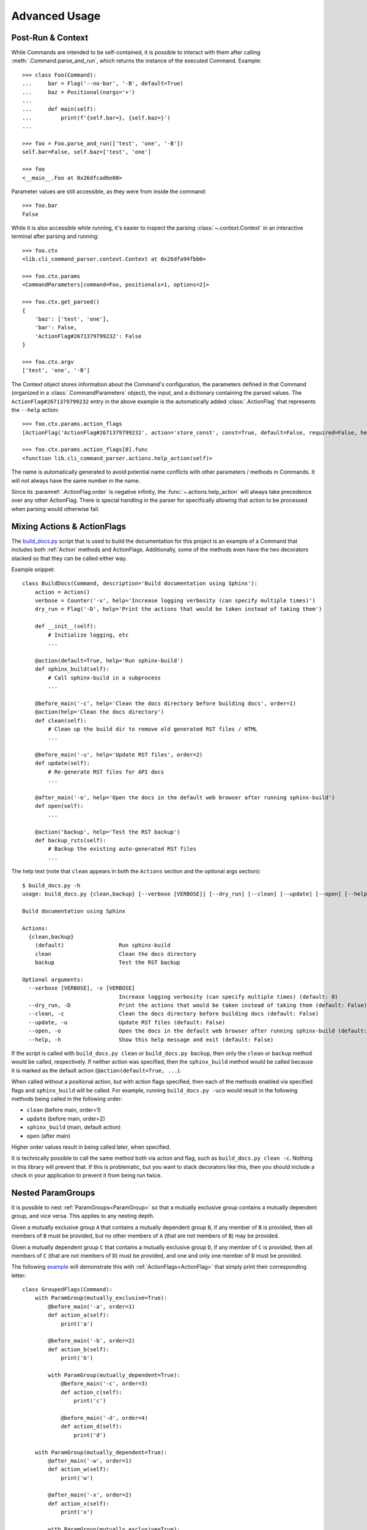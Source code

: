 Advanced Usage
**************

Post-Run & Context
==================

While Commands are intended to be self-contained, it is possible to interact with them after calling
:meth:`.Command.parse_and_run`, which returns the instance of the executed Command.  Example::

    >>> class Foo(Command):
    ...     bar = Flag('--no-bar', '-B', default=True)
    ...     baz = Positional(nargs='+')
    ...
    ...     def main(self):
    ...         print(f'{self.bar=}, {self.baz=}')
    ...

    >>> foo = Foo.parse_and_run(['test', 'one', '-B'])
    self.bar=False, self.baz=['test', 'one']

    >>> foo
    <__main__.Foo at 0x26dfcad6e00>


Parameter values are still accessible, as they were from inside the command::

    >>> foo.bar
    False


While it is also accessible while running, it's easier to inspect the parsing :class:`~.context.Context` in an
interactive terminal after parsing and running::

    >>> foo.ctx
    <lib.cli_command_parser.context.Context at 0x26dfa94fbb0>

    >>> foo.ctx.params
    <CommandParameters[command=Foo, positionals=1, options=2]>

    >>> foo.ctx.get_parsed()
    {
        'baz': ['test', 'one'],
        'bar': False,
        'ActionFlag#2671379799232': False
    }

    >>> foo.ctx.argv
    ['test', 'one', '-B']


The Context object stores information about the Command's configuration, the parameters defined in that Command
(organized in a :class:`.CommandParameters` object), the input, and a dictionary containing the parsed values.  The
``ActionFlag#2671379799232`` entry in the above example is the automatically added :class:`.ActionFlag` that represents
the ``--help`` action::

    >>> foo.ctx.params.action_flags
    [ActionFlag('ActionFlag#2671379799232', action='store_const', const=True, default=False, required=False, help='Show this help message and exit', order=-inf, before_main=True)]

    >>> foo.ctx.params.action_flags[0].func
    <function lib.cli_command_parser.actions.help_action(self)>


The name is automatically generated to avoid potential name conflicts with other parameters / methods in Commands.  It
will not always have the same number in the name.

Since its :paramref:`.ActionFlag.order` is negative infinity, the :func:`~.actions.help_action` will always
take precedence over any other ActionFlag.  There is special handling in the parser for specifically allowing that
action to be processed when parsing would otherwise fail.


Mixing Actions & ActionFlags
============================

The `build_docs.py <https://github.com/dskrypa/cli_command_parser/blob/main/bin/build_docs.py>`__ script that is used
to build the documentation for this project is an example of a Command that includes both :ref:`Action` methods and
ActionFlags.  Additionally, some of the methods even have the two decorators stacked so that they can be called either
way.

Example snippet::

    class BuildDocs(Command, description='Build documentation using Sphinx'):
        action = Action()
        verbose = Counter('-v', help='Increase logging verbosity (can specify multiple times)')
        dry_run = Flag('-D', help='Print the actions that would be taken instead of taking them')

        def __init__(self):
            # Initialize logging, etc
            ...

        @action(default=True, help='Run sphinx-build')
        def sphinx_build(self):
            # Call sphinx-build in a subprocess
            ...

        @before_main('-c', help='Clean the docs directory before building docs', order=1)
        @action(help='Clean the docs directory')
        def clean(self):
            # Clean up the build dir to remove old generated RST files / HTML
            ...

        @before_main('-u', help='Update RST files', order=2)
        def update(self):
            # Re-generate RST files for API docs
            ...

        @after_main('-o', help='Open the docs in the default web browser after running sphinx-build')
        def open(self):
            ...

        @action('backup', help='Test the RST backup')
        def backup_rsts(self):
            # Backup the existing auto-generated RST files
            ...


The help text (note that ``clean`` appears in both the ``Actions`` section and the optional args section)::

    $ build_docs.py -h
    usage: build_docs.py {clean,backup} [--verbose [VERBOSE]] [--dry_run] [--clean] [--update] [--open] [--help]

    Build documentation using Sphinx

    Actions:
      {clean,backup}
        (default)                 Run sphinx-build
        clean                     Clean the docs directory
        backup                    Test the RST backup

    Optional arguments:
      --verbose [VERBOSE], -v [VERBOSE]
                                  Increase logging verbosity (can specify multiple times) (default: 0)
      --dry_run, -D               Print the actions that would be taken instead of taking them (default: False)
      --clean, -c                 Clean the docs directory before building docs (default: False)
      --update, -u                Update RST files (default: False)
      --open, -o                  Open the docs in the default web browser after running sphinx-build (default: False)
      --help, -h                  Show this help message and exit (default: False)


If the script is called with ``build_docs.py clean`` or ``build_docs.py backup``, then only the ``clean`` or ``backup``
method would be called, respectively.  If neither action was specified, then the ``sphinx_build`` method would be
called because it is marked as the default action (``@action(default=True, ...``).

When called without a positional action, but with action flags specified, then each of the methods enabled via
specified flags and ``sphinx_build`` will be called.  For example, running ``build_docs.py -uco`` would result in
the following methods being called in the following order:

- ``clean`` (before main, order=1)
- ``update`` (before main, order=2)
- ``sphinx_build`` (main, default action)
- ``open`` (after main)

Higher order values result in being called later, when specified.

It is technically possible to call the same method both via action and flag, such as ``build_docs.py clean -c``.
Nothing in this library will prevent that.  If this is problematic, but you want to stack decorators like this, then
you should include a check in your application to prevent it from being run twice.


Nested ParamGroups
==================

It is possible to nest :ref:`ParamGroups<ParamGroup>` so that a mutually exclusive group contains a mutually
dependent group, and vice versa.  This applies to any nesting depth.

Given a mutually exclusive group ``A`` that contains a mutually dependent group ``B``, if any member of ``B`` is
provided, then all members of ``B`` must be provided, but no other members of ``A`` (that are not members of ``B``) may
be provided.

Given a mutually dependent group ``C`` that contains a mutually exclusive group ``D``, if any member of ``C`` is
provided, then all members of ``C`` (that are not members of ``D``) must be provided, and one and only one member of
``D`` must be provided.

The following `example <https://github.com/dskrypa/cli_command_parser/blob/main/examples/grouped_action_flags.py>`__
will demonstrate this with :ref:`ActionFlags<ActionFlag>` that simply print their corresponding letter::

    class GroupedFlags(Command):
        with ParamGroup(mutually_exclusive=True):
            @before_main('-a', order=1)
            def action_a(self):
                print('a')

            @before_main('-b', order=2)
            def action_b(self):
                print('b')

            with ParamGroup(mutually_dependent=True):
                @before_main('-c', order=3)
                def action_c(self):
                    print('c')

                @before_main('-d', order=4)
                def action_d(self):
                    print('d')

        with ParamGroup(mutually_dependent=True):
            @after_main('-w', order=1)
            def action_w(self):
                print('w')

            @after_main('-x', order=2)
            def action_x(self):
                print('x')

            with ParamGroup(mutually_exclusive=True):
                @after_main('-y', order=3)
                def action_y(self):
                    print('y')

                @after_main('-z', order=4)
                def action_z(self):
                    print('z')

        def main(self):
            print('main')


Example output for the mutually dependent group nested inside the mutually exclusive group::

    $ grouped_action_flags.py -a
    a
    main

    $ grouped_action_flags.py -ab
    argument conflict - the following arguments cannot be combined: --action_a / -a, --action_b / -b (they are mutually exclusive - only one is allowed)

    $ grouped_action_flags.py -abc
    argument conflict - the following arguments cannot be combined: --action_a / -a, --action_b / -b, {--action_c / -c,--action_d / -d} (they are mutually exclusive - only one is allowed)

    $ grouped_action_flags.py -c
    argument missing - the following argument is required: --action_d / -d (because --action_c/-c was provided)

    $ grouped_action_flags.py -cd
    c
    d
    main


Example output for the mutually exclusive group nested inside the mutually dependent group::

    $ grouped_action_flags.py -w
    arguments missing - the following arguments are required: --action_x / -x, {--action_y / -y,--action_z / -z} (because --action_w/-w was provided)

    $ grouped_action_flags.py -wx
    argument missing - the following argument is required: {--action_y / -y,--action_z / -z} (because --action_w/-w, --action_x/-x were provided)

    $ grouped_action_flags.py -wxy
    main
    w
    x
    y

    $ grouped_action_flags.py -wxyz
    argument conflict - the following arguments cannot be combined: --action_y / -y, --action_z / -z (they are mutually exclusive - only one is allowed)


Similar to how mutually exclusive / dependent groups can be nested within each other, normal groups can also be nested
inside mutually exclusive / dependent groups.  Given a mutually exclusive group ``A`` that contains parameters ``x``
and ``y`` and a normal group ``B``, which contains parameters ``c`` and ``d``, then similar rules apply.  It is
possible to provide any one of ``x``, ``y``, ``c``, or ``d``, but only ``c`` and ``d`` can be combined.
